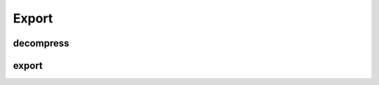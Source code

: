 Export
======

decompress
----------

.. argparse::
   :func: _parser
   :filename: ../process.py
   :prog: process.py
   :path: decompress

export
------

.. argparse::
   :func: _parser
   :filename: ../process.py
   :prog: process.py
   :path: export
